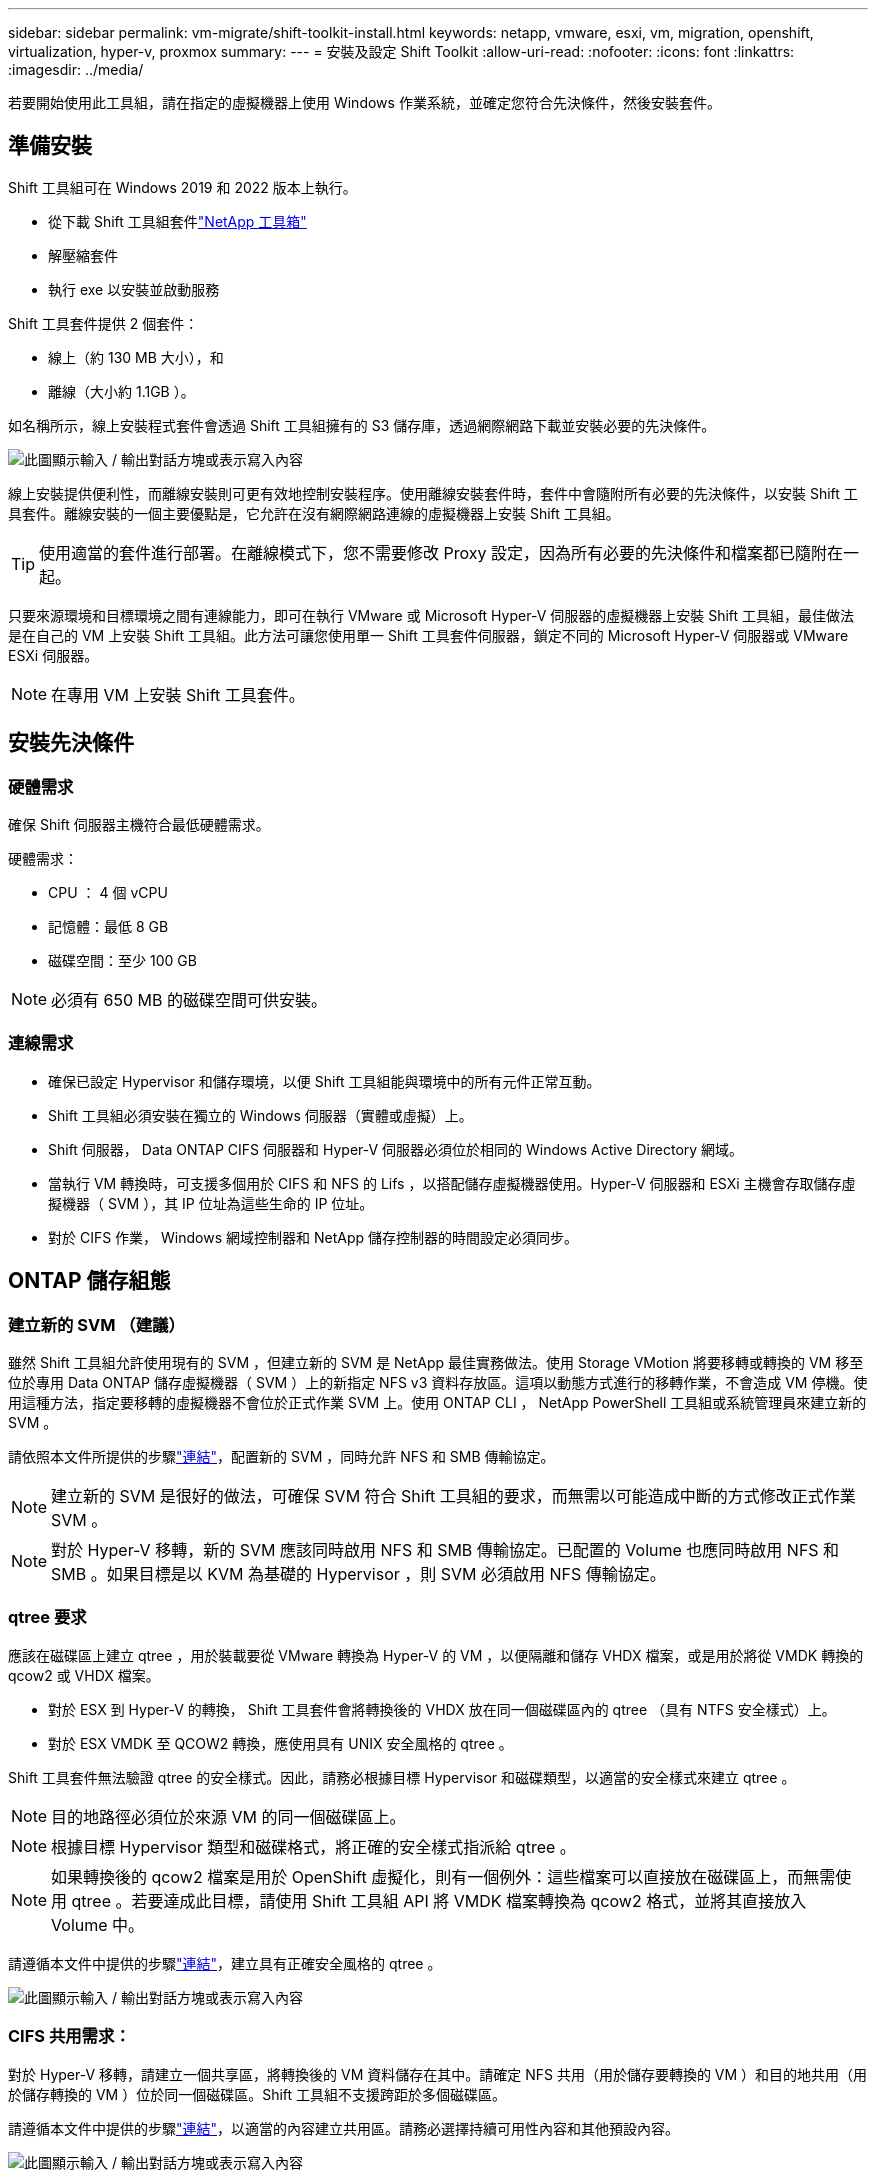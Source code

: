 ---
sidebar: sidebar 
permalink: vm-migrate/shift-toolkit-install.html 
keywords: netapp, vmware, esxi, vm, migration, openshift, virtualization, hyper-v, proxmox 
summary:  
---
= 安裝及設定 Shift Toolkit
:allow-uri-read: 
:nofooter: 
:icons: font
:linkattrs: 
:imagesdir: ../media/


[role="lead"]
若要開始使用此工具組，請在指定的虛擬機器上使用 Windows 作業系統，並確定您符合先決條件，然後安裝套件。



== 準備安裝

Shift 工具組可在 Windows 2019 和 2022 版本上執行。

* 從下載 Shift 工具組套件link:https://mysupport.netapp.com/site/tools/tool-eula/netapp-shift-toolkit["NetApp 工具箱"]
* 解壓縮套件
* 執行 exe 以安裝並啟動服務


Shift 工具套件提供 2 個套件：

* 線上（約 130 MB 大小），和
* 離線（大小約 1.1GB ）。


如名稱所示，線上安裝程式套件會透過 Shift 工具組擁有的 S3 儲存庫，透過網際網路下載並安裝必要的先決條件。

image:shift-toolkit-image3.png["此圖顯示輸入 / 輸出對話方塊或表示寫入內容"]

線上安裝提供便利性，而離線安裝則可更有效地控制安裝程序。使用離線安裝套件時，套件中會隨附所有必要的先決條件，以安裝 Shift 工具套件。離線安裝的一個主要優點是，它允許在沒有網際網路連線的虛擬機器上安裝 Shift 工具組。


TIP: 使用適當的套件進行部署。在離線模式下，您不需要修改 Proxy 設定，因為所有必要的先決條件和檔案都已隨附在一起。

只要來源環境和目標環境之間有連線能力，即可在執行 VMware 或 Microsoft Hyper-V 伺服器的虛擬機器上安裝 Shift 工具組，最佳做法是在自己的 VM 上安裝 Shift 工具組。此方法可讓您使用單一 Shift 工具套件伺服器，鎖定不同的 Microsoft Hyper-V 伺服器或 VMware ESXi 伺服器。


NOTE: 在專用 VM 上安裝 Shift 工具套件。



== 安裝先決條件



=== 硬體需求

確保 Shift 伺服器主機符合最低硬體需求。

硬體需求：

* CPU ： 4 個 vCPU
* 記憶體：最低 8 GB
* 磁碟空間：至少 100 GB



NOTE: 必須有 650 MB 的磁碟空間可供安裝。



=== 連線需求

* 確保已設定 Hypervisor 和儲存環境，以便 Shift 工具組能與環境中的所有元件正常互動。
* Shift 工具組必須安裝在獨立的 Windows 伺服器（實體或虛擬）上。
* Shift 伺服器， Data ONTAP CIFS 伺服器和 Hyper-V 伺服器必須位於相同的 Windows Active Directory 網域。
* 當執行 VM 轉換時，可支援多個用於 CIFS 和 NFS 的 Lifs ，以搭配儲存虛擬機器使用。Hyper-V 伺服器和 ESXi 主機會存取儲存虛擬機器（ SVM ），其 IP 位址為這些生命的 IP 位址。
* 對於 CIFS 作業， Windows 網域控制器和 NetApp 儲存控制器的時間設定必須同步。




== ONTAP 儲存組態



=== 建立新的 SVM （建議）

雖然 Shift 工具組允許使用現有的 SVM ，但建立新的 SVM 是 NetApp 最佳實務做法。使用 Storage VMotion 將要移轉或轉換的 VM 移至位於專用 Data ONTAP 儲存虛擬機器（ SVM ）上的新指定 NFS v3 資料存放區。這項以動態方式進行的移轉作業，不會造成 VM 停機。使用這種方法，指定要移轉的虛擬機器不會位於正式作業 SVM 上。使用 ONTAP CLI ， NetApp PowerShell 工具組或系統管理員來建立新的 SVM 。

請依照本文件所提供的步驟link:https://docs.netapp.com/us-en/ontap/networking/create_svms.html["連結"]，配置新的 SVM ，同時允許 NFS 和 SMB 傳輸協定。


NOTE: 建立新的 SVM 是很好的做法，可確保 SVM 符合 Shift 工具組的要求，而無需以可能造成中斷的方式修改正式作業 SVM 。


NOTE: 對於 Hyper-V 移轉，新的 SVM 應該同時啟用 NFS 和 SMB 傳輸協定。已配置的 Volume 也應同時啟用 NFS 和 SMB 。如果目標是以 KVM 為基礎的 Hypervisor ，則 SVM 必須啟用 NFS 傳輸協定。



=== qtree 要求

應該在磁碟區上建立 qtree ，用於裝載要從 VMware 轉換為 Hyper-V 的 VM ，以便隔離和儲存 VHDX 檔案，或是用於將從 VMDK 轉換的 qcow2 或 VHDX 檔案。

* 對於 ESX 到 Hyper-V 的轉換， Shift 工具套件會將轉換後的 VHDX 放在同一個磁碟區內的 qtree （具有 NTFS 安全樣式）上。
* 對於 ESX VMDK 至 QCOW2 轉換，應使用具有 UNIX 安全風格的 qtree 。


Shift 工具套件無法驗證 qtree 的安全樣式。因此，請務必根據目標 Hypervisor 和磁碟類型，以適當的安全樣式來建立 qtree 。


NOTE: 目的地路徑必須位於來源 VM 的同一個磁碟區上。


NOTE: 根據目標 Hypervisor 類型和磁碟格式，將正確的安全樣式指派給 qtree 。


NOTE: 如果轉換後的 qcow2 檔案是用於 OpenShift 虛擬化，則有一個例外：這些檔案可以直接放在磁碟區上，而無需使用 qtree 。若要達成此目標，請使用 Shift 工具組 API 將 VMDK 檔案轉換為 qcow2 格式，並將其直接放入 Volume 中。

請遵循本文件中提供的步驟link:https://docs.netapp.com/us-en/ontap/nfs-config/create-qtree-task.html["連結"]，建立具有正確安全風格的 qtree 。

image:shift-toolkit-image4.png["此圖顯示輸入 / 輸出對話方塊或表示寫入內容"]



=== CIFS 共用需求：

對於 Hyper-V 移轉，請建立一個共享區，將轉換後的 VM 資料儲存在其中。請確定 NFS 共用（用於儲存要轉換的 VM ）和目的地共用（用於儲存轉換的 VM ）位於同一個磁碟區。Shift 工具組不支援跨距於多個磁碟區。

請遵循本文件中提供的步驟link:https://docs.netapp.com/us-en/ontap/smb-config/create-share-task.html["連結"]，以適當的內容建立共用區。請務必選擇持續可用性內容和其他預設內容。

image:shift-toolkit-image5.png["此圖顯示輸入 / 輸出對話方塊或表示寫入內容"]

image:shift-toolkit-image6.png["此圖顯示輸入 / 輸出對話方塊或表示寫入內容"]


NOTE: SMB 3.0 必須啟用，預設為啟用。


NOTE: 確保已啟用持續可用的內容。


NOTE: 必須在儲存虛擬機器（ SVM ）上停用 SMB 的匯出原則


NOTE: CIFS伺服器和Hyper-V伺服器所屬的網域必須同時允許Kerberos和NTLMv2驗證。


NOTE: ONTAP 會以 Windows 預設的「所有人」 / 「完全控制」共用權限來建立共用區。



== 支援的作業系統

確保使用支援的 Windows 和 Linux 來賓作業系統版本進行轉換，且 Shift 工具組支援 ONTAP 版本。

* 支援的 VM 來賓作業系統 *

下列版本的 Windows 支援做為 VM 轉換的客體作業系統：

* Windows 10
* Windows 11
* Windows Server 2016
* Windows Server 2019
* Windows Server 2022
* Windows Server 2025


支援下列 Linux 版本做為 VM 轉換的客體作業系統：

* CentOS Linux 7.x
* Red Hat Enterprise Linux 6.7 或更新版本
* Red Hat Enterprise Linux 7.2 或更新版本
* Red Hat Enterprise Linux 8.x
* Red Hat Enterprise Linux 9.x
* Ubuntu 2018
* Ubuntu 2022
* Ubuntu 2024
* Debian 10.
* Debian 11.
* Debian 12.
* SUSE 12.
* SUSE 15.



NOTE: 不支援 CentOS Linux/RedHat for Red Hat Enterprise Linux 5 。


NOTE: 不支援 Windows Server 2008 ，但轉換程序應該可以正常運作。請自行承擔風險；不過，我們已收到成功使用 Shift 工具組來轉換 Windows 2008 VM 的客戶報告。移轉後更新 IP 位址很重要，因為用於自動指派 IP 的 PowerShell 版本與在 Windows Server 2008 上執行的舊版不相容。

* 支援的 ONTAP 版本 *

Shift 工具套件支援執行 ONTAP 9.14.1 或更新版本的平台

* 受支援版本的 Hypervisor *

VMware ：移轉工具組已通過 vSphere 7.0.3 及更新版本 Hyper-V 的驗證：移轉工具組已通過驗證，可與 Windows Server 2019 ， Windows Server 2022 及 Windows Server 2025 上執行的 Hyper-V 角色相較


NOTE: 在目前版本中，只有 Hyper-V 支援端點對端點虛擬機器移轉。


NOTE: 在目前版本中，針對 KVM 做為目的地， VMDK 到 qcow2 轉換是唯一支援的工作流程。因此，如果從下拉式清單中選取 KVM ，則不需要 Hypervisor 詳細資料。qcow2 磁碟可用於在 KVM 變體上佈建虛擬機器。



== 安裝

. 下載link:https://mysupport.netapp.com/site/tools/tool-eula/netapp-shift-toolkit["Shift 工具套件套件"]並解壓縮。
+
image:shift-toolkit-image7.png["此圖顯示輸入 / 輸出對話方塊或表示寫入內容"]

. 按兩下下載的 .exe 檔案，啟動 Shift 工具組安裝。
+
image:shift-toolkit-image8.png["此圖顯示輸入 / 輸出對話方塊或表示寫入內容"]

+

NOTE: 系統會執行所有預先檢查，如果未達到最低要求，則會顯示適當的錯誤或警告訊息。

. 安裝程式將開始安裝程序。選取適當的位置或使用預設位置，然後按一下「下一步」。
+
image:shift-toolkit-image9.png["此圖顯示輸入 / 輸出對話方塊或表示寫入內容"]

. 安裝程式會提示您選取要用於存取 Shift 工具組 UI 的 IP 位址。
+
image:shift-toolkit-image10.png["此圖顯示輸入 / 輸出對話方塊或表示寫入內容"]

+

NOTE: 如果虛擬機器已指派多個 NIC ，則設定程序可讓您使用下拉式選項來選取正確的 IP 位址。

. 在此步驟中，安裝程式會顯示所有必要元件，這些元件將會在程序中自動下載及安裝。以下是為了正常運作 Shift 工具組所需安裝的必要元件： MongoDB ， Windows PowerShell 7 ， NetApp ONTAP PowerShell Toolkit ，原則檔案編輯器，認證管理， VMware.PowerCLI 套件和 Java OpenJDK ，這些全都封裝在套件中。
+
單擊*下一步*

+
image:shift-toolkit-image11.png["此圖顯示輸入 / 輸出對話方塊或表示寫入內容"]

. 檢閱 Java OpenJDK GNU 授權資訊。按一下「下一步」
+
image:shift-toolkit-image12.png["此圖顯示輸入 / 輸出對話方塊或表示寫入內容"]

. 保留建立桌面捷徑的預設值，然後按一下「下一步」。
+
image:shift-toolkit-image13.png["此圖顯示輸入 / 輸出對話方塊或表示寫入內容"]

. 安裝程式現在已準備好繼續安裝。按一下「安裝」。
+
image:shift-toolkit-image14.png["此圖顯示輸入 / 輸出對話方塊或表示寫入內容"]

. 安裝隨即開始，程序將下載所需的元件並加以安裝。完成後，按一下「完成」。
+
image:shift-toolkit-image15.png["此圖顯示輸入 / 輸出對話方塊或表示寫入內容"]




NOTE: 如果 Shift 工具組 VM 沒有網際網路，則離線安裝程式會執行相同的步驟，但會使用執行檔中包含的套件來安裝元件。

image:shift-toolkit-image16.png["此圖顯示輸入 / 輸出對話方塊或表示寫入內容"]


NOTE: 安裝可能需要 8 到 10 分鐘的時間。



== 執行升級

請從「 update 」開始下載link:https://mysupport.netapp.com/site/tools/tool-eula/netapp-shift-toolkit/download["升級套件"]，並依照下列步驟進行：

image:shift-toolkit-image17.png["此圖顯示輸入 / 輸出對話方塊或表示寫入內容"]

. 將檔案解壓縮至指定的資料夾。
. 擷取後，停止 NetApp Shift 服務。
. 將解壓縮資料夾中的所有檔案複製到安裝目錄，並在出現提示時覆寫檔案。
. 完成後，請使用「以系統管理員身分執行」選項執行 update.bat ，並在出現提示時輸入 Shift Toolkit VM IP 。
. 此程序將會升級並啟動 Shift 服務。

